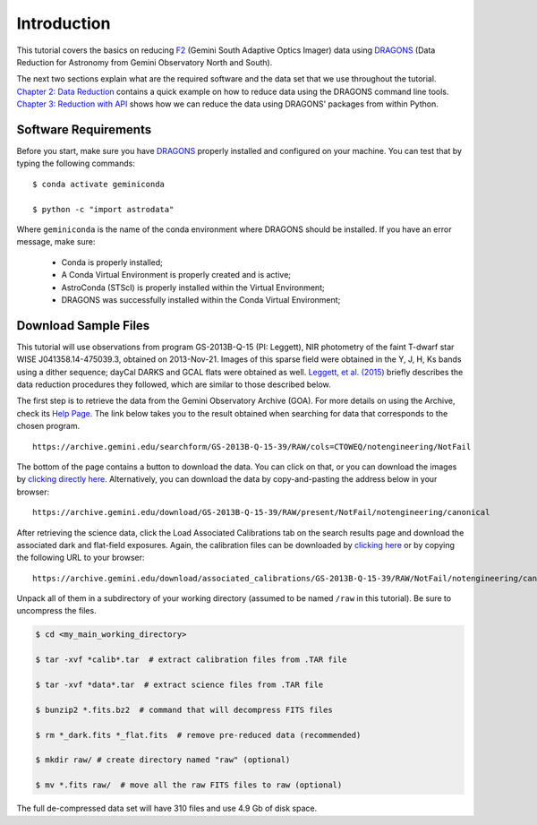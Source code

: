.. 01_introduction.rst


.. _introduction:

Introduction
************

This tutorial covers the basics on reducing
`F2 <https://www.gemini.edu/sciops/instruments/flamingos2/>`_ (Gemini South
Adaptive Optics Imager) data using `DRAGONS <https://dragons.readthedocs.io/>`_
(Data Reduction for Astronomy from Gemini Observatory North and South).

The next two sections explain what are the required software and the data set
that we use throughout the tutorial. `Chapter 2: Data Reduction
<command_line_data_reduction>`_ contains a quick example on how to reduce data
using the DRAGONS command line tools. `Chapter 3: Reduction with API
<api_data_reduction>`_ shows how we can reduce the data using DRAGONS' packages
from within Python.


.. _requirements:

Software Requirements
=====================

Before you start, make sure you have `DRAGONS
<https://dragons.readthedocs.io/>`_ properly installed and configured on your
machine. You can test that by typing the following commands:

::

    $ conda activate geminiconda

    $ python -c "import astrodata"

Where ``geminiconda`` is the name of the conda environment where DRAGONS should
be installed. If you have an error message, make sure:

    - Conda is properly installed;

    - A Conda Virtual Environment is properly created and is active;

    - AstroConda (STScI) is properly installed within the Virtual Environment;

    - DRAGONS was successfully installed within the Conda Virtual Environment;


.. _download_sample_files:

Download Sample Files
=====================

This tutorial will use observations from program GS-2013B-Q-15 (PI: Leggett),
NIR photometry of the faint T-dwarf star WISE J041358.14-475039.3, obtained on
2013-Nov-21. Images of this sparse field were obtained in the Y, J, H, Ks bands
using a dither sequence; dayCal DARKS and GCAL flats were obtained as well.
`Leggett, et al. (2015) <https://ui.adsabs.harvard.edu/#abs/2015ApJ...799...37L/abstract>`_
briefly describes the data reduction procedures they followed, which are
similar to those described below.

The first step is to retrieve the data from the Gemini Observatory Archive
(GOA). For more details on using the Archive, check its
`Help Page <https://archive.gemini.edu/help/index.html>`_. The link below takes
you to the result obtained when searching for data that corresponds to the
chosen program.

::

   https://archive.gemini.edu/searchform/GS-2013B-Q-15-39/RAW/cols=CTOWEQ/notengineering/NotFail

The bottom of the page contains a button to download the data. You can click on
that, or you can download the images by `clicking directly
here <https://archive.gemini.edu/download/GS-2013B-Q-15-39/RAW/present/NotFail/notengineering/canonical>`_.
Alternatively, you can download the data by copy-and-pasting the address below
in your browser:

::

   https://archive.gemini.edu/download/GS-2013B-Q-15-39/RAW/present/NotFail/notengineering/canonical

After retrieving the science data, click the Load Associated Calibrations tab on
the search results page and download the associated dark and flat-field
exposures. Again, the calibration files can be downloaded by `clicking here
<https://archive.gemini.edu/download/associated_calibrations/GS-2013B-Q-15-39/RAW/NotFail/notengineering/canonical>`_
or by copying the following URL to your browser:

::

    https://archive.gemini.edu/download/associated_calibrations/GS-2013B-Q-15-39/RAW/NotFail/notengineering/canonical

Unpack all of them in a subdirectory of your working directory (assumed to be
named ``/raw`` in this tutorial). Be sure to uncompress the files.

.. code-block:: bash

   $ cd <my_main_working_directory>

   $ tar -xvf *calib*.tar  # extract calibration files from .TAR file

   $ tar -xvf *data*.tar  # extract science files from .TAR file

   $ bunzip2 *.fits.bz2  # command that will decompress FITS files

   $ rm *_dark.fits *_flat.fits  # remove pre-reduced data (recommended)

   $ mkdir raw/ # create directory named "raw" (optional)

   $ mv *.fits raw/  # move all the raw FITS files to raw (optional)

The full de-compressed data set will have 310 files and use 4.9 Gb of disk
space.
